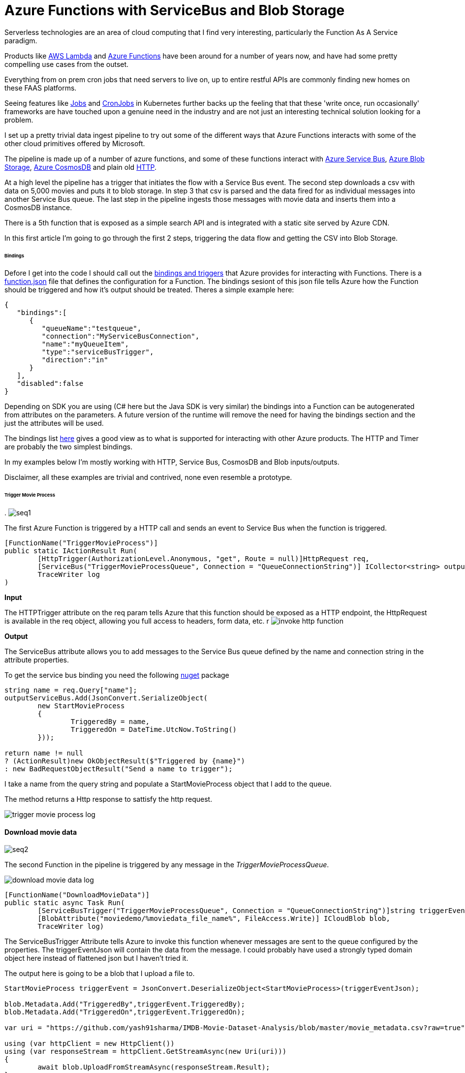 = Azure Functions with ServiceBus and Blob Storage
:published_at: 2017-07-10
:hp-tags: Azure, Functions, Serverless, ServiceBus

Serverless technologies are an area of cloud computing that I find very interesting, particularly the Function As A Service paradigm.  

Products like https://aws.amazon.com/lambda/[AWS Lambda] and https://azure.microsoft.com/en-us/services/functions/[Azure Functions] have been around for a number of years now, and have had some pretty compelling use cases from the outset. 

Everything from on prem cron jobs that need servers to live on, up to entire restful APIs are commonly finding new homes on these FAAS platforms. 

Seeing features like https://kubernetes.io/docs/concepts/workloads/controllers/jobs-run-to-completion/[Jobs] and https://kubernetes.io/docs/concepts/workloads/controllers/cron-jobs/[CronJobs] in Kubernetes further backs up the feeling that that these 'write once, run occasionally' frameworks are have touched upon a genuine need in the industry and are not just an interesting technical solution looking for a problem.   

I set up a pretty trivial data ingest pipeline to try out some of the different ways that Azure Functions interacts with some of the other cloud primitives offered by Microsoft. 

The pipeline is made up of a number of azure functions, and some of these functions interact with https://azure.microsoft.com/en-us/services/service-bus/[Azure Service Bus], https://azure.microsoft.com/en-us/services/storage/blobs/[Azure Blob Storage], https://azure.microsoft.com/en-us/services/cosmos-db/[Azure CosmosDB] and plain old https://httpstatuses.com/418[HTTP]. 

At a high level the pipeline has a trigger that initiates the flow with a Service Bus event. The second step downloads a csv with data on 5,000 movies and puts it to blob storage. In step 3 that csv is parsed and the data fired for as individual messages into another Service Bus queue. The last step in the pipeline ingests those messages with movie data and inserts them into a CosmosDB instance. 

There is a 5th function that is exposed as a simple search API and is integrated with a static site served by Azure CDN. 

In this first article I'm going to go through the first 2 steps, triggering the data flow and getting the CSV into Blob Storage. 

====== Bindings 

Defore I get into the code I should call out the https://docs.microsoft.com/en-us/azure/azure-functions/functions-triggers-bindings[bindings and triggers] that Azure provides for interacting with Functions. There is a https://github.com/Azure/azure-functions-host/wiki/function.json[function.json] file that defines the configuration for a Function. The bindings sesiont of this json file tells Azure how the Function should be triggered and how it's output should be treated. Theres a simple example here: 

[source, json]
----
{
   "bindings":[
      {
         "queueName":"testqueue",
         "connection":"MyServiceBusConnection",
         "name":"myQueueItem",
         "type":"serviceBusTrigger",
         "direction":"in"
      }
   ],
   "disabled":false
} 
----

Depending on SDK you are using (C# here but the Java SDK is very similar) the bindings into a Function can be autogenerated from attributes on the parameters. A future version of the runtime will remove the need for having the bindings section and the just the attributes will be used. 

The bindings list https://docs.microsoft.com/en-us/azure/azure-functions/functions-triggers-bindings#supported-bindings[here] gives a good view as to what is supported for interacting with other Azure products. The HTTP and Timer are probably the two simplest bindings. 

In my examples below I'm mostly working with HTTP, Service Bus, CosmosDB and Blob inputs/outputs. 

Disclaimer, all these examples are trivial and contrived, none even resemble a prototype. 

====== Trigger Movie Process 
.
image:azure_functions/part1/seq1.png[]

The first Azure Function is triggered by a HTTP call and sends an event to Service Bus when the function is triggered. 

[source, csharp]
----
[FunctionName("TriggerMovieProcess")] 
public static IActionResult Run( 
	[HttpTrigger(AuthorizationLevel.Anonymous, "get", Route = null)]HttpRequest req, 
	[ServiceBus("TriggerMovieProcessQueue", Connection = "QueueConnectionString")] ICollector<string> outputServiceBus, 
	TraceWriter log
) 
----

*Input*

The HTTPTrigger attribute on the req param tells Azure that this function should be exposed as a HTTP endpoint, the HttpRequest is available in the req object, allowing you full access to headers, form data, etc.  
r
image:azure_functions/part1/invoke_http_function.png[]

*Output*

The ServiceBus attribute allows you to add messages to the Service Bus queue defined by the name and connection string in the attribute properties. 

To get the service bus binding you need the following https://www.nuget.org/packages/Microsoft.Azure.WebJobs.ServiceBus/3.0.0-beta5[nuget] package 

[source, csharp]
----
string name = req.Query["name"]; 
outputServiceBus.Add(JsonConvert.SerializeObject( 
	new StartMovieProcess 
	{ 
		TriggeredBy = name, 
		TriggeredOn = DateTime.UtcNow.ToString() 
	})); 

return name != null 
? (ActionResult)new OkObjectResult($"Triggered by {name}") 
: new BadRequestObjectResult("Send a name to trigger"); 
----

I take a name from the query string and populate a StartMovieProcess object that I add to the queue. 

The method returns a Http response to sattisfy the http request. 

image:azure_functions/part1/trigger_movie_process_log.png[]

==== Download movie data 

image:azure_functions/part1/seq2.png[]

The second Function in the pipeline is triggered by any message in the _TriggerMovieProcessQueue_. 

image:azure_functions/part1/download_movie_data_log.png[]

[source, csharp]
----
[FunctionName("DownloadMovieData")] 
public static async Task Run( 
	[ServiceBusTrigger("TriggerMovieProcessQueue", Connection = "QueueConnectionString")]string triggerEventJson, 
	[BlobAttribute("moviedemo/%moviedata_file_name%", FileAccess.Write)] ICloudBlob blob, 
	TraceWriter log) 
----

The ServiceBusTrigger Attribute tells Azure to invoke this function whenever messages are sent to the queue configured by the properties. The triggerEventJson will contain the data from the message. I could probably have used a strongly typed domain object here instead of flattened json but I haven't tried it. 

The output here is going to be a blob that I upload a file to. 

[source, csharp]
----
StartMovieProcess triggerEvent = JsonConvert.DeserializeObject<StartMovieProcess>(triggerEventJson); 

blob.Metadata.Add("TriggeredBy",triggerEvent.TriggeredBy); 
blob.Metadata.Add("TriggeredOn",triggerEvent.TriggeredOn); 

var uri = "https://github.com/yash91sharma/IMDB-Movie-Dataset-Analysis/blob/master/movie_metadata.csv?raw=true"; 

using (var httpClient = new HttpClient()) 
using (var responseStream = httpClient.GetStreamAsync(new Uri(uri))) 
{ 
	await blob.UploadFromStreamAsync(responseStream.Result); 
} 

return; 
----

In the snippet above I grab the data from a CSV hosted on github and upload it to the blob on Azure Storage. 

I added a couple of Metadata values to the blob form the message just to show how easy it is to push these attributes with the blob. 

Once the file is uploaded this second function ends. 

image:azure_functions/part1/blob_metadata_portal.png[]

==== Setup for local development 

If you are using https://docs.microsoft.com/en-us/azure/azure-functions/functions-develop-vs[Visual Studio] you benefit from the tight developer experience that MS offer, in this article I'll be using VS Code on Ubuntu. 

The https://github.com/Microsoft/vscode-azurefunctions[Azure Function extension] for VSCode is definitely worth looking into.
image:azure_functions/part1/functions_extension_vscode.png[]

To run the functions locally you will need the sdk https://www.nuget.org/packages/Microsoft.NET.Sdk.Functions[nuget] package and the Azure Functions https://github.com/Azure/azure-functions-core-tools[Core Tools] which offers a local runtime for Functions. 

==== Running the Functions 
Running the functions on the local Function host is the same as running any other application once you have the prerequisites above setup. 

.Who doesn't love ascii art?
image:azure_functions/part1/host.png[]

The runtime gives some good logs around which Functions have been detected:
image:azure_functions/part1/detecting_functions.png[]
URLs HTTP triggered Functions can be invoked from:
image:azure_functions/part1/http_trigger_functions.png[]

That’s all I'm going to cover in this part, in the next article I'll look at Functions that process the blob and Write to CosmosDB 